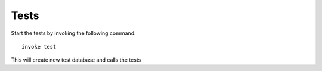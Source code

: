 *****
Tests
*****
Start the tests by invoking the following command::

        invoke test

This will create new test database and calls the tests
